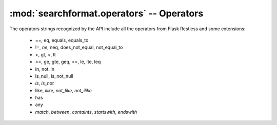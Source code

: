 .. module:: searchformat

:mod:`searchformat.operators` -- Operators
------------------------------------------

The operators strings recognized by the API include all the operators from Flask Restless
and some extensions:

  *   ==, eq, equals, equals_to
  *   !=, *ne*, neq, does_not_equal, not_equal_to
  *   >, gt, <, lt
  *   >=, ge, gte, geq, <=, le, lte, leq
  *   in, not_in
  *   is_null, is_not_null
  *   *is*, *is_not*
  *   like, *ilike*, *not_like*, *not_ilike*
  *   has
  *   any
  *   *match*, *between*, *containts*, *startswith*, *endswith*